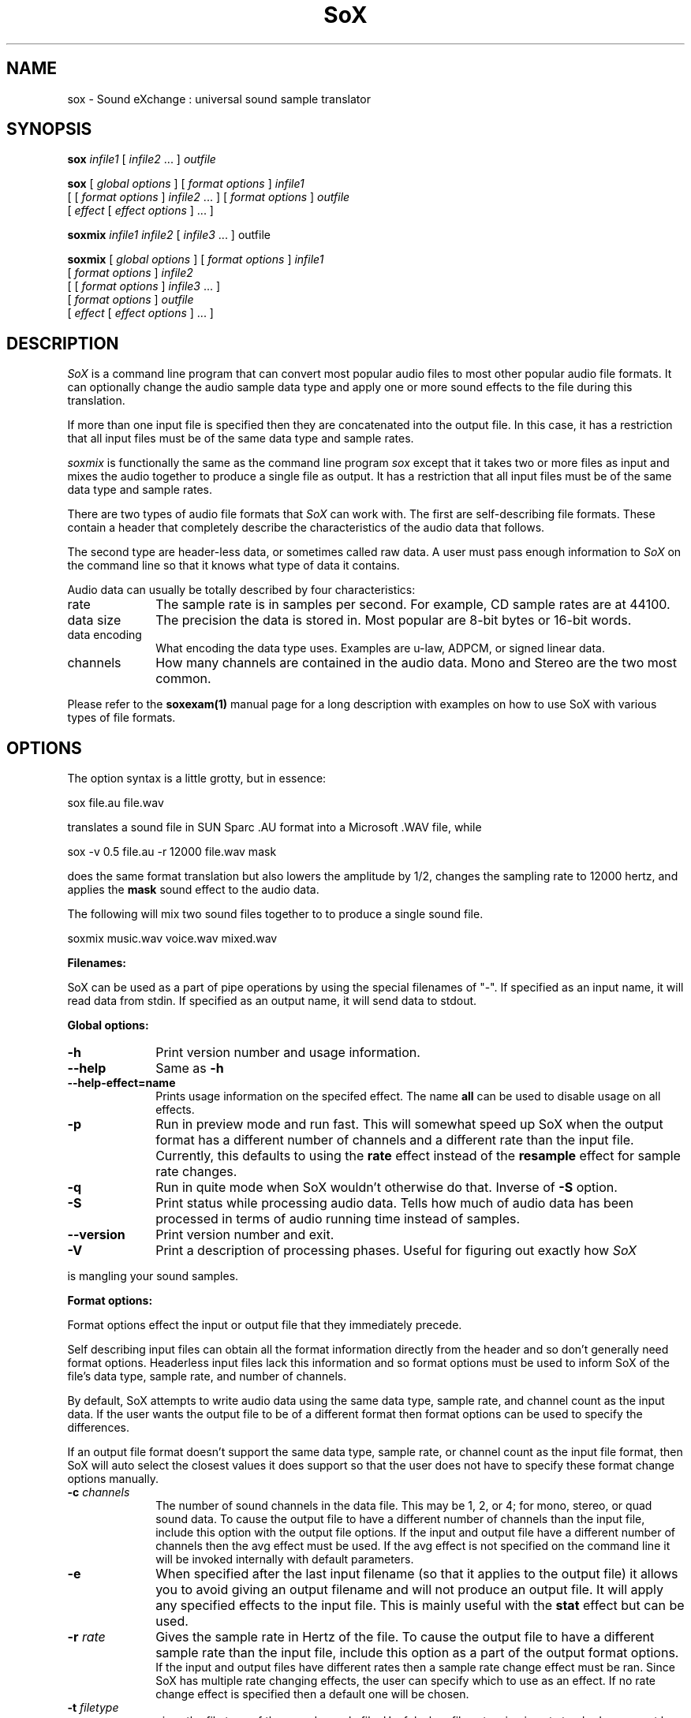 .de Sh
.br
.ne 5
.PP
\fB\\$1\fR
.PP
..
.de Sp
.if t .sp .5v
.if n .sp
..
.TH SoX 1 "December 11, 2001" "sox" "Sound eXchange"
.SH NAME
sox \- Sound eXchange : universal sound sample translator
.SH SYNOPSIS
.P
\fBsox\fR \fIinfile1\fR [ \fIinfile2\fR ... ] \fIoutfile\fR
.P
\fBsox\fR [ \fIglobal options\fR ] [ \fIformat options\fR ] \fIinfile1\fR
.br
    [ [ \fIformat options\fR ] \fIinfile2\fR ... ] [ \fIformat options\fR ] \fIoutfile\fR
.br
    [ \fIeffect\fR [ \fIeffect options\fR ] ... ]
.P
\fBsoxmix\fR \fIinfile1 infile2\fR [ \fIinfile3\fR ... ] outfile\fR
.P
\fBsoxmix\fR [ \fIglobal options\fR ] [ \fIformat options\fR ] \fIinfile1\fR
.br
    [ \fIformat options\fR ] \fIinfile2\fR
.br
    [ [ \fIformat options\fR ] \fIinfile3\fR ... ]
.br
    [ \fIformat options\fR ] \fIoutfile\fR
.br
    [ \fIeffect\fR [ \fIeffect options\fR ] ... ]
.SH DESCRIPTION
.I SoX
is a command line program that can convert most popular audio files
to most other popular audio file formats.  It can optionally change
the audio sample data type and apply one or more
sound effects to the file during this translation.  
.P
If more than one input file is specified then they are concatenated into the
output file.  In this case, it has a restriction that all input files
must be of the same data type and sample rates.
.P
.I soxmix
is functionally the same as the command line program
.I sox
except that it takes two or more files as input and mixes the audio together
to produce a single file as output.  It has a restriction that all
input files must be of the same data type and sample rates.
.P
There are two types of audio file formats that
.I SoX
can work with.  The first are self-describing file formats.  These
contain a header that completely describe the characteristics of
the audio data that follows.
.P
The second type are header-less data, or sometimes called raw data.  A
user must pass enough information to
.I SoX
on the command line so that it knows what type of data it contains.
.P
Audio data can usually be totally described by four characteristics:
.TP 10
rate
The sample rate is in samples per second.  For example, CD sample rates are at 44100.
.TP 10 
data size
The precision the data is stored in.  Most popular are 8-bit bytes or 16-bit 
words.
.TP 10
data encoding
What encoding the data type uses.  Examples are u-law, ADPCM, or signed linear data.
.TP 10
channels
How many channels are contained in the audio data.  Mono and Stereo are the two most common.
.P
Please refer to the
.B soxexam(1)
manual page for a long description with examples on how to use SoX with
various types of file formats.
.SH OPTIONS
The option syntax is a little grotty, but in essence:
.P
.br
	sox file.au file.wav
.P
.br
translates a sound file in SUN Sparc .AU format 
into a Microsoft .WAV file, while
.P
.br
	sox -v 0.5 file.au -r 12000 file.wav mask
.P
.br
does the same format translation but also 
lowers the amplitude by 1/2, changes
the sampling rate to 12000 hertz, and applies the \fBmask\fR sound effect
to the audio data.
.P
The following will mix two sound files together to to produce a single sound
file.
.P
.br
        soxmix music.wav voice.wav mixed.wav
.PP
\fBFilenames:\fR
.PP
SoX can be used as a part of pipe operations by using the special
filenames of "-".  If specified as an input name, it will read data
from stdin.  If specified as an output name, it will send data
to stdout.
.PP
\fBGlobal options:\fR
.TP 10
\fB-h\fR
Print version number and usage information.
.TP 10
\fB--help\fR
Same as \fB-h\fR
.TP 10
\fB--help-effect=name\fR
Prints usage information on the specifed effect.  The name
\fBall\fR can be used to disable usage on all effects.
.TP 10
\fB-p\fR
Run in preview mode and run fast.  This will somewhat speed up
SoX when the output format has a different number of channels and
a different rate than the input file.  Currently, this defaults to
using the \fBrate\fR effect instead of the \fBresample\fR effect for sample
rate changes.
.TP 10
\fB-q\fR
Run in quite mode when SoX wouldn't otherwise do that.  Inverse of \fB-S\fR
option.
.TP
\fB-S\fR
Print status while processing audio data.  Tells how much of audio data has been
processed in terms of audio running time instead of samples.
.TP 10
\fB--version\fR
Print version number and exit.
.TP 10
\fB-V\fR
Print a description of processing phases.
Useful for figuring out exactly how
.I SoX
.PP
is mangling your sound samples.
.PP
\fBFormat options:\fR
.PP
Format options effect the input or output file that they immediately precede.
.PP
Self describing input files can obtain all the format information directly from the header and so don't generally need format options.  Headerless input files lack this information and so format options must be used to inform SoX of the file's data type, sample rate, and number of channels.
.PP
By default, SoX attempts to write audio data using the same data type, sample rate, and channel count as the input data.  If the user wants the output file to be of a different format then format options can be used to specify the differences.
.PP
If an output file format doesn't support the same data type, sample rate, or channel count as the input file format, then SoX will auto select the closest values it does support so that the user does not have to specify these format change options manually.
.TP 10
\fB-c \fIchannels\fR
The number of sound channels in the data file.
This may be 1, 2, or 4; for mono, stereo, or quad sound data.  To cause
the output file to have a different number of channels than the input
file, include this option with the output file options.
If the input and output file have a different number of channels then the
avg effect must be used.  If the avg effect is not specified on the 
command line it will be invoked internally with default parameters.
.TP 10
\fB-e\fR
When specified after the last input filename (so that it applies
to the output file)
it allows you to avoid giving an output filename and will not
produce an output file.  It will apply any specified effects
to the input file.  This is mainly useful with the \fBstat\fR effect
but can be used.
.TP 10
\fB-r \fIrate\fR
Gives the sample rate in Hertz of the file.  To cause the output file to have
a different sample rate than the input file, include this option as a part
of the output format options.
.br
If the input and output files have
different rates then a sample rate change effect must be ran.  Since SoX has
multiple rate changing effects, the user can specify which to use as an effect.  If no rate change effect is specified then a default one will be chosen.
.TP 10
\fB-t \fIfiletype\fR
gives the file type of the sound sample file.  Useful when file extension 
is not standard or can not be determeind by looking at the header of the file.
See the section \fRFILE TYPES\fR for a list of supported file types.
.TP 10
\fB-v \fIvolume\fR
Change amplitude (floating point); 
less than 1.0 decreases, greater than 1.0 increases.  May use a negative
number to invert the phase of the audio data.  It is interesting to note
that we perceive volume
logarithmically but this adjusts the amplitude linearly.

As with other format options, the volume option effects the
file its specified with.  This is useful whe processing mutiple
input files as the volume adjustment can be specified for each
input file or just once to adjust the output file.  This can be
compared to an audio mixer were you can control the volume of
each input as well as a master volume (output side).

\fIsoxmix\fR defaults the value of the -v option for each input
file to 1/input_file_count.  This means if your mixing two
input files together then each input file's volume is adjusted
by 0.5.  This is done to prevent clipping of audio data during
the mixing operation. 
Users will most likely not be happy with this large of a volume adjustment
and can specify the -v option to override this default value.
                                   
Note: For the non-mixing case, see the \fBstat\fR effect for information on 
finding the maximum volume adjustment that can be done with this option 
without causing audio data to be clipped.
.TP 10
\fB-x\fR
The sample data is in XINU format; that is,
it comes from a machine with the opposite word order 
than yours and must
be swapped according to the word-size given above.
Only 16-bit and 32-bit integer data may be swapped.
Machine-format floating-point data is not portable.
.TP 10
\fB-s/-u/-U/-A/-a/-i/-g/-f\fR
The sample data encoding is signed linear (2's complement),
unsigned linear, u-law (logarithmic), A-law (logarithmic),
ADPCM, IMA_ADPCM, GSM, or Floating-point.

U-law (actually shorthand for mu-law) and A-law are the U.S. and
international standards for logarithmic telephone sound compression.
When uncompressed u-law has roughly the precision of 14-bit PCM audio
and A-law has roughly the precision of 13-bit PCM audio.

A-law and u-law data is sometimes encoded using a reversed bit-ordering
(ie. MSB becomes LSB).  Internally, SoX understands how to work with
this encoding but there is currently no command line option to
specify it.  If you need this support then you can use the psuedo
file types of ".la" and ".lu" to inform sox of the encoding.  See
supported file types for more information.
                                   
ADPCM is a form of sound compression that has a good
compromise between good sound quality and fast encoding/decoding
time.  It is used for telephone sound compression and places were
full fidelity is not as important.  When uncompressed it has roughly
the precision of 16-bit PCM audio.  Popular version of ADPCM include
G.726, MS ADPCM, and IMA ADPCM.  The \fB-a\fR flag has different meanings
in different file handlers.  In \fB.wav\fR files it represents MS ADPCM
files, in all others it means G.726 ADPCM.
IMA ADPCM is a specific form of ADPCM compression, slightly simpler
and slightly lower fidelity than Microsoft's flavor of ADPCM.
IMA ADPCM is also called DVI ADPCM.
                                   
GSM is a standard used for telephone sound compression in
European countries and its gaining popularity because of its
quality.  It usually is CPU intensive to work with GSM audio data.
.TP 10
\fB-b/-w/-l/-d\fR
The sample data size is in bytes, 16-bit words, 32-bit long words, 
or 64-bit double long (long long) words.
.SH FILE TYPES
.I SoX
attempts to determine the file type of input files automatically by looking 
at the header of the audio file.  When it is unable to detect the file
type or if its an output file
then it uses the file extension of the file to determine what type of file 
format handler to use.  This can be overridden by specifying the
"-t" option on the command line.
.P
The input and output files may be read from standard in and out.  This
is done by specifying '-' as the filename.
.P
File formats which have headers are checked, 
if that header doesn't seem right,
the program exits with an appropriate message.
.P
The following file formats are supported:
.PP
.TP 10
.B .8svx
Amiga 8SVX musical instrument description format.
.TP 10
.B .aiff
AIFF files used on Apple IIc/IIgs and SGI.
Note: the AIFF format supports only one SSND chunk.
It does not support multiple sound chunks, 
or the 8SVX musical instrument description format.
AIFF files are multimedia archives and
can have multiple audio and picture chunks.
You may need a separate archiver to work with them.
.TP 10
.B .alsa
ALSA /dev/snd/pcmCxDxp device driver.
This is a pseudo-file type and can be optionally compiled into SoX.  Run
.B sox -h
to see if you have support for this file type.  When this driver is used
it allows you to open up the ALSA /dev/snd/pcmCxDxp file and configure it to
use the same data format as passed in to \fBSoX\fR.
It works for both playing and recording sound samples.  When playing sound
files it attempts to set up the ALSA driver to use the same format as the
input file.  It is suggested to always override the output values to use
the highest quality samples your sound card can handle.  Example:
.I sox infile -t alsa -w -s /dev/snd/pcmC0D0p
.TP 10
.B .au
SUN Microsystems AU files.
There are apparently many types of .au files;
DEC has invented its own with a different magic number
and word order.  
The .au handler can read these files but will not write them.
Some .au files have valid AU headers and some do not.
The latter are probably original SUN u-law 8000 hz samples.
These can be dealt with using the 
.B .ul
format (see below).
.TP 10
.B .avr
Audio Visual Research.
The AVR format is produced by a number of commercial packages
on the Mac.
.TP 10
.B .cdr
CD-R. CD-R files are used in mastering music on Compact Disks.
The audio data on a CD-R disk is a raw audio file
with a format of stereo 16-bit signed samples at a 44khz sample
rate.  There is a special blocking/padding oddity at the end
of the audio file and is why it needs its own handler.
.TP 10
.B .cvs
Continuously Variable Slope Delta modulation. 
Used to compress speech audio for applications such as voice mail.
.TP 10
.B .dat      
Text Data files. 
These files contain a textual representation of the
sample data.  There is one line at the beginning
that contains the sample rate.  Subsequent lines
contain two numeric data items: the time since
the beginning of the first sample and the sample value.
Values are normalized so that the maximum and minimum
are 1.00 and -1.00.  This file format can be used to
create data files for external programs such as
FFT analyzers or graph routines.  SoX can also convert
a file in this format back into one of the other file
formats.
.TP 10
.B .gsm
GSM 06.10 Lossy Speech Compression. 
A standard for compressing speech which is used in the
Global Standard for Mobil telecommunications (GSM).  Its good
for its purpose, shrinking audio data size, but it will introduce
lots of noise when a given sound sample is encoded and decoded
multiple times.  This format is used by some voice mail applications.
It is rather CPU intensive.
.br
GSM in
.B SoX
is optional and requires access to an external GSM library.  To see
if there is support for gsm run \fBsox -h\fR
and look for it under the list of supported file formats.
.TP 10
.B .hcom
Macintosh HCOM files.
These are (apparently) Mac FSSD files with some variant
of Huffman compression.
The Macintosh has wacky file formats and this format
handler apparently doesn't handle all the ones it should.
Mac users will need your usual arsenal of file converters
to deal with an HCOM file under Unix or DOS.
.TP 10
.B .maud
An IFF-conformant sound file type, registered by
MS MacroSystem Computer GmbH, published along
with the "Toccata" sound-card on the Amiga.
Allows 8bit linear, 16bit linear, A-Law, u-law
in mono and stereo.
.TP 10
.B .mp3
MP3 Compressed Audio. MP3 audio files come from the MPEG standards for audio and video compression.  They are a lossy compression format that achieves good compression rates with a minimum amount of quality loss.  Also see Ogg Vorbis for a similar format.
MP3 support in
.B SoX
is optional and requires access to either or both the external 
libmad and libmp3lame libraries.  To
see if there is support for Mp3 run \fBsox -h\fR
and look for it under the list of supported file formats as "mp3".

.TP 10
.B .nul
Null file handler.  This is a fake file hander that act as if its reading
a stream of 0's from a while or fake writing output to a file.  This
is not a very useful file handler in most cases.  It might be useful in
some scripts were you do not want to read or write from a real file
but would like to specify a filename for consistency.
.TP 10
.B .ogg
Ogg Vorbis Compressed Audio. 
Ogg Vorbis is a open, patent-free CODEC designed for compressing music
and streaming audio.  It is similar to MP3, VQF, AAC, and other lossy
formats.  
.B SoX
can decode all types of Ogg Vorbis files, but can only encode at 128 kbps.
Decoding is somewhat CPU intensive and encoding is very CPU intensive.
.br
Ogg Vorbis in
.B SoX
is optional and requires access to external Ogg Vorbis libraries.  To
see if there is support for Ogg Vorbis run \fBsox -h\fR
and look for it under the list of supported file formats as "vorbis".
.TP 10
.B ossdsp
OSS /dev/dsp device driver.
This is a pseudo-file type and can be optionally compiled into SoX.  Run
.B sox -h
to see if you have support for this file type.  When this driver is used
it allows you to open up the OSS /dev/dsp file and configure it to
use the same data format as passed in to \fBSoX\fR.
It works for both playing and recording sound samples.  When playing sound
files it attempts to set up the OSS driver to use the same format as the
input file.  It is suggested to always override the output values to use
the highest quality samples your sound card can handle.  Example:
.I sox infile -t ossdsp -w -s /dev/dsp
.TP 10
.B .prc
Psion Record. Used in some Psion devices for System alarms and recordings made by the built-in Record application.  This format is newer then
the .wve format that is used in some Psion devices.
.TP 10
.B .sf
IRCAM Sound Files. Sound Files are used by academic music software 
such as the CSound package, and the MixView sound sample editor.
.TP 10
.B .sph
.br
SPHERE (SPeech HEader Resources) is a file format defined by NIST
(National Institute of Standards and Technology) and is used with
speech audio.  SoX can read these files when they contain
u-law and PCM data.  It will ignore any header information that
says the data is compressed using \fIshorten\fR compression and
will treat the data as either u-law or PCM.  This will allow SoX
and the command line \fIshorten\fR program to be ran together using
pipes to uncompress the data and then pass the result to SoX for processing.
.TP 10
.B .smp
Turtle Beach SampleVision files.
SMP files are for use with the PC-DOS package SampleVision by Turtle Beach
Softworks. This package is for communication to several MIDI samplers. All
sample rates are supported by the package, although not all are supported by
the samplers themselves. Currently loop points are ignored.
.TP 10
.B .snd
Under DOS this file format is the same as the \fB.sndt\fR format.  Under all
other platforms it is the same as the \fB.au\fR format.
.TP 10
.B .sndt
SoundTool files.
This is an older DOS file format.
.TP 10
.B sunau
Sun /dev/audio device driver.
This is a pseudo-file type and can be optionally compiled into SoX.  Run
.B sox -h
to see if you have support for this file type.  When this driver is used
it allows you to open up a Sun /dev/audio file and configure it to
use the same data type as passed in to
.B SoX.
It works for both playing and recording sound samples.  When playing sound
files it attempts to set up the audio driver to use the same format as the
input file.  It is suggested to always override the output values to use
the highest quality samples your hardware can handle.  Example:
.I sox infile -t sunau -w -s /dev/audio
or
.I sox infile -t sunau -U -c 1 /dev/audio
for older sun equipment.
.TP 10
.B .txw
Yamaha TX-16W sampler.
A file format from a Yamaha sampling keyboard which wrote IBM-PC
format 3.5\" floppies.  Handles reading of files which do not have
the sample rate field set to one of the expected by looking at some
other bytes in the attack/loop length fields, and defaulting to
33kHz if the sample rate is still unknown.
.TP 10
.B .vms
(More info to come.)
Used to compress speech audio for applications such as voice mail.
.TP 10
.B .voc
Sound Blaster VOC files.
VOC files are multi-part and contain silence parts, looping, and
different sample rates for different chunks.
On input, the silence parts are filled out, loops are rejected,
and sample data with a new sample rate is rejected.
Silence with a different sample rate is generated appropriately.
On output, silence is not detected, nor are impossible sample rates.
Note, this version now supports playing VOC files with multiple
blocks and supports playing files containing u-law and A-law samples.
.TP 10
.B vorbis
See
.B .ogg
format.
.TP 10
.B .vox
A headerless file of Dialogic/OKI ADPCM audio data commonly comes with the
extension .vox.  This ADPCM data has 12-bit precision packed into only 4-bits.
.TP 10
.B .wav
Microsoft .WAV RIFF files.
The are the native sound file format of Windows, and widely used for uncompressed sound.

Normally \fB.wav\fR files have all formatting information
in their headers, and so do not need any format options
specified for an input file. If any are, they will
override the file header, and you will be warned to this effect.
You had better know what you are doing! Output format
options will cause a format conversion, and the \fB.wav\fR
will written appropriately.

SoX currently can read PCM, ULAW, ALAW, MS ADPCM, and IMA (or DVI) ADPCM.
It can write all of these formats including the ADPCM encoding.
Big endian versions of RIFF files, called RIFX, can also be read
and written.  To write a RIFX file, use the 
.I -x
option with the output file options.
.TP 10
.B .wve
Psion 8-bit A-law. Used on older Psion PDAs.
.TP 10
.B .raw
Raw files (no header).
The sample rate, size (byte, word, etc), 
and encoding (signed, unsigned, etc.)
of the sample file must be given.
The number of channels defaults to 1.
.TP 10
.B ".ub, .sb, .uw, .sw, .ul, .al, .lu, .la, .sl"
These are several suffices which serve as
a shorthand for raw files with a given size and encoding.
Thus, \fBub, sb, uw, sw, ul, al, lu, la\fR and \fBsl\fR
correspond to "unsigned byte", "signed byte",
"unsigned word", "signed word", "u-law" (byte), "A-law" (byte),
inverse bit order "u-law", inverse bit order "A-law", and "signed long".
The sample rate defaults to 8000 hz if not explicitly set,
and the number of channels defaults to 1.
There are lots of Sparc samples floating around in u-law format
with no header and fixed at a sample rate of 8000 hz.
(Certain sound management software cheerfully ignores the headers.)
Similarly, most Mac sound files are in unsigned byte format with
a sample rate of 11025 or 22050 hz.
.TP 10
.B .auto
This is a "meta-type" and is the default file type if the user does not specify one. This file type attempts to guess the real type by looking for magic words in the header. If the type can't be guessed, the program
exits with an error message.  The input must be a plain file, not a
pipe.  This type can't be used for output files.
.SH EFFECTS
Multiple effects may be applied to the audio data by specifying them
one after another at the end of the command line.
.TP 10
avg [ \fI-l\fR | \fI-r\fR | \fI-f\fR | \fI-b\fR | \fI-1\fR | \fI-2\fR | \fI-3\fR | \fI-4\fR | \fIn,n,...,n\fR ]
Reduce the number of channels by averaging the samples,
or duplicate channels to increase the number of channels.
This effect is automatically used when the number of input
channels differ from the number of output channels.  When reducing
the number of channels it is possible to manually specify the
avg effect and use the \fI-l\fR, \fI-r\fR, \fI-f\fR, \fI-b\fR,
\fI-1\fR, \fI-2\fR, \fI-3\fR, \fI-4\fR, options to select only
the left, right, front, back channel(s) or specific channel 
for the output instead of averaging the channels.
The \fI-l\fR, and \fI-r\fR options will do averaging
in quad-channel files so select the exact channel to prevent this.

The avg effect can also be invoked with up to 16 double-precision
numbers, seperated by commas, which specify the proportion (0.0 = 0% and 1.0 = 100%) 
of each input channel that is to be mixed into each output channel.
In two-channel mode, 4 numbers are given: l->l, l->r, r->l, and r->r,
respectively.
In four-channel mode, the first 4 numbers give the proportions for the
left-front output channel, as follows: lf->lf, rf->lf, lb->lf, and
rb->rf.
The next 4 give the right-front output in the same order, then
left-back and right-back.

It is also possible to use the 16 numbers to expand or reduce the
channel count; just specify 0 for unused channels.

Finally, certain reduced combination of numbers can be specified
for certain input/output channel combinations.


In Ch  Out Ch Num Mappings
.br
_____  ______ ___ _____________________________
.b4
  2      1     2   l->l, r->l
.br
  2      2     1   adjust balance
.br
  4      1     4   lf->l, rf->l, lb->l, rb-l
.br
  4      2     2   lf->l&rf->r, lb->l&rb->r
.br
  4      4     1   adjust balance
.br
  4      4     2   front balance, back balance
.br

.TP 10
band \fB[ \fI-n \fB] \fIcenter \fB[ \fIwidth\fB ]
Apply a band-pass filter.
The frequency response drops logarithmically
around the
.I center
frequency.
The
.I width
gives the slope of the drop.
The frequencies at 
.I "center + width"
and
.I "center - width"
will be half of their original amplitudes.
.B Band
defaults to a mode oriented to pitched signals,
i.e. voice, singing, or instrumental music.
The 
.I -n
(for noise) option uses the alternate mode
for un-pitched signals.
.B Warning:
.I -n
introduces a power-gain of about 11dB in the filter, so beware
of output clipping.
.B Band
introduces noise in the shape of the filter,
i.e. peaking at the 
.I center
frequency and settling around it.
See \fBfilter\fR for a bandpass effect with steeper shoulders.
.TP 10
bandpass \fIfrequency bandwidth\fB
Butterworth bandpass filter. Description coming soon!
.TP 10
bandreject \fIfrequency bandwidth\fB
Butterworth bandreject filter.  Description coming soon!
.TP
chorus \fIgain-in gain-out delay decay speed depth 
.TP 10
       -s \fR| \fI-t [ \fIdelay decay speed depth -s \fR| \fI-t ... \fR]
Add a chorus to a sound sample.  Each quadtuple
delay/decay/speed/depth gives the delay in milliseconds
and the decay (relative to gain-in) with a modulation
speed in Hz using depth in milliseconds.
The modulation is either sinusoidal (-s) or triangular
(-t).  Gain-out is the volume of the output.
.TP
compand \fIattack1,decay1\fR[,\fIattack2,decay2\fR...]
.TP 
        \fIin-dB1,out-dB1\fR[,\fIin-dB2,out-dB2\fR...]
.TP 10
        [\fIgain\fR [\fIinitial-volume\fR [\fIdelay\fR ] ] ]
Compand (compress or expand) the dynamic range of a sample.  The
attack and decay time specify the integration time over which the
absolute value of the input signal is integrated to determine its
volume; attacks refer to increases in volume and decays refer to
decreases.  Where more than one pair of attack/decay parameters are
specified, each channel is treated separately and the number of pairs
must agree with the number of input channels.  The second parameter is
a list of points on the compander's transfer function specified in dB
relative to the maximum possible signal amplitude.  The input values
must be in a strictly increasing order but the transfer function does
not have to be monotonically rising.  The special value \fI-inf\fR may
be used to indicate that the input volume should be associated output
volume.  The points \fI-inf,-inf\fR and \fI0,0\fR are assumed; the
latter may be overridden, but the former may not.

The third
(optional) parameter is a post-processing gain in dB which is applied
after the compression has taken place; the fourth (optional) parameter
is an initial volume to be assumed for each channel when the effect
starts.  This permits the user to supply a nominal level initially, so
that, for example, a very large gain is not applied to initial signal
levels before the companding action has begun to operate: it is quite
probable that in such an event, the output would be severely clipped
while the compander gain properly adjusts itself.

The fifth (optional) parameter is a delay in seconds.
The input signal is analyzed immediately to control the compander, but
it is delayed before being fed to the volume adjuster.
Specifying a delay approximately equal to the attack/decay times
allows the compander to effectively operate in a "predictive" rather than a
reactive mode.
.TP 10
copy
Copy the input file to the output file.
This is the default effect if both files have the same 
sampling rate.
.TP 10
dcshift \fIshift\fR [ \fIlimitergain\fR ]
DC Shift the audio data, with basic linear amplitude formula.
This is most useful if your audio data tends to not be centered around
a value of 0.  Shifting it back will allow you to get the most volume
adjustments without clipping audio data.

The first option is the \fIdcshift\fR value.  It is a floating point number that
indicates the amount to shift.

An option limtergain value can be specified as well.  It should have a value much less then 1.0 and is used only on peaks to prevent clipping.
.TP 10
deemph
Apply a treble attenuation shelving filter to samples in
audio cd format.  The frequency response of pre-emphasized
recordings is rectified.  The filtering is defined in the
standard document ISO 908.
.TP 10
earwax
Makes sound easier to listen to on headphones.
Adds audio-cues to samples in audio cd format so that
when listened to on headphones the stereo image is
moved from inside
your head (standard for headphones) to outside and in front of the
listener (standard for speakers). See 
www.geocities.com/beinges
for a full explanation.
.TP 10
echo \fIgain-in gain-out delay decay \fR[ \fIdelay decay ... \fR]
Add echoing to a sound sample.
Each delay/decay part gives the delay in milliseconds 
and the decay (relative to gain-in) of that echo.
Gain-out is the volume of the output.
.TP 10
echos \fIgain-in gain-out delay decay \fR[ \fIdelay decay ... \fR]
Add a sequence of echos to a sound sample.
Each delay/decay part gives the delay in milliseconds 
and the decay (relative to gain-in) of that echo.
Gain-out is the volume of the output.
.TP
fade [ \fItype\fR ] \fIfade-in-length\fR
.TP 10
     [ \fIstop-time\fR [ \fIfade-out-length\fR ] ]
Add a fade effect to the beginning, end, or both of the audio data.  

For fade-ins, this starts from the first sample and ramps the volume of the audio from 0 to full volume over \fIfade-in-length\fR seconds.  Specify 0 seconds if no fade-in is wanted.

For fade-outs, the audio data will be truncated at the stop-time and
the volume will be ramped from full volume down to 0 starting at
\fIfade-out-length\fR seconds before the \fIstop-time\fR.  If fade-out-length
is not specified, it defaults to the same value as fade-in-length.
No fade-out is performed if the stop-time is not specified.

All times can be specified in either periods of time or sample counts.
To specify time periods use the format hh:mm:ss.frac format.  To specify
using sample counts, specify the number of samples and append the letter 's'
to the sample count (for example 8000s).

An optional \fItype\fR can be specified to change the type of envelope.  Choices are q for quarter of a sinewave, h for half a sinewave, t for linear slope, l for logarithmic, and p for inverted parabola.  The default is a linear slope.
.TP 10
filter [ \fIlow\fR ]-[ \fIhigh\fR ] [ \fIwindow-len\fR [ \fIbeta\fR ] ]
Apply a Sinc-windowed lowpass, highpass, or bandpass filter of given
window length to the signal.
\fIlow\fR refers to the frequency of the lower 6dB corner of the filter.
\fIhigh\fR refers to the frequency of the upper 6dB corner of the filter.

A lowpass filter is obtained by leaving \fIlow\fR unspecified, or 0.
A highpass filter is obtained by leaving \fIhigh\fR unspecified, or 0,
or greater than or equal to the Nyquist frequency.

The \fIwindow-len\fR, if unspecified, defaults to 128.
Longer windows give a sharper cutoff, smaller windows a more gradual cutoff.

The \fIbeta\fR, if unspecified, defaults to 16.  This selects a Kaiser window.
You can select a Nuttall window by specifying anything <= 2.0 here.
For more discussion of beta, look under the \fBresample\fR effect.

.TP 10
flanger \fIgain-in gain-out delay decay speed\fR < -s | -t >
Add a flanger to a sound sample.  Each triple
delay/decay/speed gives the delay in milliseconds
and the decay (relative to gain-in) with a modulation
speed in Hz.
The modulation is either sinusoidal (-s) or triangular
(-t).  Gain-out is the volume of the output.
.TP 10
highp \fIfrequency\fR
Apply a single pole recursive high-pass filter.
The frequency response drops logarithmically with 
I frequency 
in the middle of the drop.
The slope of the filter is quite gentle.
See \fBfilter\fR for a highpass effect with sharper cutoff.
.TP 10
highpass \fIfrequency\fB
Butterworth highpass filter.  Description coming soon!
.TP 10
lowp \fIfrequency\fR
Apply a single pole recursive low-pass filter.
The frequency response drops logarithmically with 
.I frequency 
in the middle of the drop.
The slope of the filter is quite gentle.
See \fBfilter\fR for a lowpass effect with sharper cutoff.
.TP 10
lowpass \fIfrequency\fB
Butterworth lowpass filter.  Description coming soon!
.TP 10
mask
Add "masking noise" to signal.
This effect deliberately adds white noise to a sound 
in order to mask quantization effects,
created by the process of playing a sound digitally.
It tends to mask buzzing voices, for example.
It adds 1/2 bit of noise to the sound file at the
output bit depth.
.TP
mcompand "\fIattack1,decay1\fR[,\fIattack2,decay2\fR...]
.TP 
         \fIin-dB1,out-dB1\fR[,\fIin-dB2,out-dB2\fR...]
.TP 10
         [\fIgain\fR [\fIinitial-volume\fR [\fIdelay\fR ] ] ]" \fIxover_freq\fR

Multi-band compander is similar to the single band compander but
the audio file is first divided up into bands and then the compander
is ran on each band.  See the \fBcompand\fR effect for definition of its options.  Compand options are specified between double quotes and the crossover frequency for that band is specefied seperately with \fIxover_fre\fR.  This can be repeated multiple times to create multiple bands.
.TP
noiseprof [\fIprofile-file\fR]
.TP 10
noisered \fIprofile-file\fR [\fIthreshold\fR]
Noise reduction filter with profiling. This filter is moderately effective at
removing consistent background noise such as hiss or hum. To use it, first run
the \fBnoiseprof\fR effect on a section of silence
(that is, a section which contains
nothing but noise). The \fBnoiseprof\fR effect will print a noise profile
to \fIprofile-file\fR, or to stdout if no \fIprofile-file\fR is specified.
If there is sound output on stdout then the profile will instead be directed to
stderr.

To actually remove the noise, run SoX again with the \fInoisered\fR filter. The
filter needs one argument, \fIprofile-file\fR, which contains the noise profile
from noiseprof. \fIthershold\fR specifies how much noise should be removed, and
may be between 0 and 1 with a default of 0.5. Higher values will remove more
noise but present a greater possibility of distorting the desired audio signal.
Experiment with different threshold values to find the optimal one for your
sample.
.TP 10
pan \fIdirection\fB
Pan the sound of an audio file from one channel to another.  This is done by
changing the volume of the input channels so that it fades out on one
channel and fades-in on another.  If the number of input channels is
different then the number of output channels then this effect tries to
intelligently handle this.  For instance, if the input contains 1 channel
and the output contains 2 channels, then it will create the missing channel
itself.  The 
.I direction
is a value from -1.0 to 1.0.  -1.0 represents
far left and 1.0 represents far right.  Numbers in between will start the
pan effect without totally muting the opposite channel.
.TP 10
phaser \fIgain-in gain-out delay decay speed\fR < -s | -t >
Add a phaser to a sound sample.  Each triple
delay/decay/speed gives the delay in milliseconds
and the decay (relative to gain-in) with a modulation
speed in Hz.
The modulation is either sinodial (-s) or triangular
(-t).  The decay should be less than 0.5 to avoid
feedback.  Gain-out is the volume of the output.
.TP 10
pick [ \fI-1\fR | \fI-2\fR | \fI-3\fR | \fI-4\fR | \fI-l\fR | \fI-r\fR | \fI-f\fR | \fI-b\fR ]
Pick a subset of channels to be copied into the output file.  This effect is just an alias of the "avg" effect but is left here for historical reasons.
.TP 10
pitch \fIshift [ width interpole fade ]\fB
Change the pitch of file without affecting its duration by cross-fading
shifted samples.
.I shift
is given in cents. Use a positive value to shift to treble, negative value to shift to bass.
Default shift is 0.
.I width
of window is in ms. Default width is 20ms. Try 30ms to lower pitch,
and 10ms to raise pitch.
.I interpole
option, can be "cubic" or "linear". Default is "cubic".  The
.I fade
option, can be "cos", "hamming", "linear" or "trapezoid".
Default is "cos".
.TP
polyphase [ \fI-w \fR< \fInut\fR / \fIham\fR > ] 
.TP
          [ \fI -width \fR< \fI long \fR / \fIshort \fR / \fI# \fR> ] 
.TP 10
          [ \fI-cutoff # \fR ]
Translate input sampling rate to output sampling rate via polyphase
interpolation, a DSP algorithm.  This method is slow and uses lots
of RAM, but gives much better results than 
.B rate.

.br
-w < nut / ham > : select either a Nuttal (~90 dB stopband) or Hamming
(~43 dB stopband) window.  Default is
.I nut.

.br
-width long / short / # : specify the (approximate) width of the filter.
.I long
is 1024 samples;
.I short
is 128 samples.  Alternatively, an exact number can be used.  Default is
.I long.
The
.I short
option is
.B not
recommended, as it produces poor quality results.

.br
-cutoff # : specify the filter cutoff frequency in terms of fraction of
frequency bandwidth, also know as the Nyquist frequency.  Please see 
the \fIresample\fR effect for
further information on Nyquist frequency.  If upsampling, then this is the 
fraction of the original signal
that should go through.  If downsampling, this is the fraction of the
signal left after downsampling.  Default is 0.95.  Remember that
this is a float.

.TP 10
rabbit [ \fI-c0\fR | \fI-c1\fR | \fI-c2\fR | \fI-c3\fR | \fI-c4\fR ]
Resample using libsamplerate, aka Secret Rabbit Code. See
http://www.mega-nerd.com/SRC/ for details of the algorithm. Algorithms
0 through 2 are progressively faster and lower quality versions of the
sinc algorithm; the default is \fI-c0\fR, which is probably the best
quality algorithm for general use currently available in sox.
Algorithm 3 is zero-order hold, and 4 is linear interpolation, which
is only included for completeness. See the \fIresample\fR effect for
more discussion of resampling.

.TP 10
rate
Translate input sampling rate to output sampling rate
via linear interpolation to the Least Common Multiple
of the two sampling rates.
This is the default effect 
if the two files have different sampling rates and the preview options
was specified.
This is fast but noisy:
the spectrum of the original sound will be shifted upwards
and duplicated faintly when up-translating by a multiple.

Lerp-ing is acceptable for cheap 8-bit sound hardware,
but for CD-quality sound you should instead use either
.B resample,
.B rabbit
or
.B polyphase.
If you are wondering which rate changing effects to use, you will want to read a
detailed analysis of all of them at http://leute.server.de/wilde/resample.html
.TP 10
repeat \fIcount\fR
Repeats the audio data \fIcount\fR times.  Requires disk space to store the data to be repeated.
.TP 10
resample [ \fI-qs\fR | \fI-q\fR | \fI-ql\fR ] [ \fIrolloff\fR [ \fIbeta\fR ] ]
Translate input sampling rate to output sampling rate
via simulated analog filtration.
This method is slower than 
.B rate,
but gives much better results.

By default, linear interpolation is used,
with a window width about 45 samples at the lower of the two rate.
This gives an accuracy of about 16 bits, but insufficient stopband rejection
in the case that you want to have rolloff greater than about 0.80 of
the Nyquist frequency.

The \fI-q*\fR options will change the default values for rolloff and beta
as well as use quadratic interpolation of filter
coefficients, resulting in about 24 bits precision.
The \fI-qs\fR, \fI-q\fR, or \fI-ql\fR options specify increased accuracy
at the cost of lower execution speed.  It is optional to specify
rolloff and beta parameters when using the \fI-q*\fR options.

Following is a table of the reasonable defaults which are built-in to SoX:

.br 
   \fBOption  Window rolloff beta interpolation\fR
.br
   \fB------  ------ ------- ---- -------------\fR
.br
   (none)    45    0.80    16     linear
.br
     -qs     45    0.80    16    quadratic
.br
     -q      75    0.875   16    quadratic
.br
     -ql    149    0.94    16    quadratic
.br 
   \fB------  ------ ------- ---- -------------\fR

\fI-qs\fR, \fI-q\fR, or \fI-ql\fR use window lengths of 45, 75, or 149
samples, respectively, at the lower sample-rate of the two files.
This means progressively sharper stop-band rejection, at proportionally
slower execution times.

\fIrolloff\fR refers to the cut-off frequency of the
low pass filter and is given in terms of the
Nyquist frequency for the lower sample rate.  rolloff therefore should
be something between 0.0 and 1.0, in practice 0.8-0.95.  The defaults are
indicated above.

The \fINyquist frequency\fR is equal to (sample rate / 2).  Logically,
this is because the A/D converter needs at least 2 samples to detect 1
cycle at the Nyquist frequency.  Frequencies higher then the Nyquist
will actually appear as lower frequencies to the A/D converter and
is called aliasing.  Normally, A/D converts run the signal through
a highpass filter first to avoid these problems.

Similar problems will happen in software when reducing the sample rate of 
an audio file (frequencies above the new Nyquist frequency can be aliased
to lower frequencies).  Therefore, a good resample effect
will remove all frequency information above the new Nyquist frequency.

The \fIrolloff\fR refers to how close to the Nyquist frequency this cutoff
is, with closer being better.  When increasing the sample rate of an 
audio file you would not expect to have any frequencies exist that are 
past the original Nyquist frequency.  Because of resampling properties, it 
is common to have aliasing data created that is above the old 
Nyquist frequency.  In that case the \fIrolloff\fR refers to how close 
to the original Nyquist frequency to use a highpass filter to remove
this false data, with closer also being better.

The \fIbeta\fR parameter
determines the type of filter window used.  Any value greater than 2.0 is
the beta for a Kaiser window.  Beta <= 2.0 selects a Nuttall window.
If unspecified, the default is a Kaiser window with beta 16.

In the case of Kaiser window (beta > 2.0), lower betas produce a somewhat
faster transition from passband to stopband, at the cost of noticeable artifacts.
A beta of 16 is the default, beta less than 10 is not recommended.  If you want
a sharper cutoff, don't use low beta's, use a longer sample window.
A Nuttall window is selected by specifying any 'beta' <= 2, and the
Nuttall window has somewhat steeper cutoff than the default Kaiser window.
You will probably not need to use the beta parameter at all, unless you are
just curious about comparing the effects of Nuttall vs. Kaiser windows.

This is the default effect if the two files have different sampling rates.
Default parameters are, as indicated above, Kaiser window of length 45,
rolloff 0.80, beta 16, linear interpolation.

\fBNOTE:\fR \fI-qs\fR is only slightly slower, but more accurate for
16-bit or higher precision.

\fBNOTE:\fR In many cases of up-sampling, no interpolation is needed,
as exact filter coefficients can be computed in a reasonable amount of space.
To be precise, this is done when

.br
           input_rate < output_rate
.br
                      &&
.br
  output_rate/gcd(input_rate,output_rate) <= 511
.br
.TP 10
reverb \fIgain-out reverb-time delay \fR[ \fIdelay ... \fR]
Add reverberation to a sound sample.  Each delay is given 
in milliseconds and its feedback is depending on the
reverb-time in milliseconds.  Each delay should be in 
the range of half to quarter of reverb-time to get
a realistic reverberation.  Gain-out is the volume of the
output.
.TP 10
reverse 
Reverse the sound sample completely.
Included for finding Satanic subliminals.
.TP 10
silence \fIabove_periods\fR [ \fIduration threshold\fR[ \fId\fR | \fI%\fR ] [ \fIbelow_periods duration threshold\fR[ \fId\fR | \fI%\fR ]]

Removes silence from the beginning, middle, or end of a sound file.  Silence is anything below a specified threshold.

The \fIabove_periods\fR value is used to indicate if sound should be trimmed at 
the beginning of the audio file.  A value of zero indicates no silence 
should be trimmed from the beginning.  When specifing an non-zero
\fIabove_periods\fR, it trims audio up until it finds non-silence.
Normally, when trimming silence from 
beginning of audio the \fIabove_periods\fR will be 1 but it can be increased to 
higher values to trim all data up to a specific count of non-silence periods.  
For example, if you had an audio file with two songs that each contained 
2 seconds of silence before the song, you could specify an \fIabove_period\fR
of 2 to strip out both silence periods and the first song.

When \fIabove_periods\fR is non-zero, you must also specify a \fIduration\fR and 
\fIthreshold\fR.  \fIDuration\fR indications the amount of time that non-silence must be 
detected before it stops trimming data.  By increasing the duration, burst of noise can be treated as silence and trimmed off.

\fIThreshold\fR is used to indicate what sample value you should treat as 
silence.  For digital audio, a value of 0 may be fine but for audio 
recorded from analog, you may wish to increase ths value to account 
for background noise.

When optionally trimming silence from the end of a sound file, you specify
a \fIbelow_periods\fR count.  In this case, \fIbelow_period\fR means
to remove all audio data after silence is detected. 
Normally, this will be a value 1 of but it can
be increased to skip over periods of silence that are wanted.  For example,
if you have a song with 2 seconds of silence in the middle and 2 second
at the end, you could set below_period to a value of 2 to skip over the
silence in the middle of the audio file.  

For \fIbelow_periods\fR, \fIduration\fR specifies a period of silence
that must exist before data is not copied any more.  By specifying
a higher duration, silence that is wanted can be left in the audio.
For example, if you have a song with an expected 1 second of silence 
in the middle and 2 seconds of silence at the end, a duration of 2
seconds could be used to skip over the middle silence.

Unfortunately, you must know the length of the silence at the 
end of your audio file to trim off silence reliably.  A work around is
to use the \fIsilence\fR effect in combination with the \fIreverse\fR effect.
By first reversing the audio, you can use the \fIabove_periods\fR
to reliably trim all audio from what looks like the front of the file.
Then reverse the file again to get back to normal.

To remove silence from the middle of a file, specify a
\fIbelow_periods\fR that is negative.  This value is then
treated as a positive value and is also used to indicate the
effect should restart processing as specified by the 
\fIabove_periods\fR, making it suitable for removing periods of
silence in the middle of the sound file.

The \fIperiod\fR counts are in units of samples.  \fIDuration\fR counts may be in the format of hh:mm:ss.frac, or the exact count of samples.  \fIThreshold\fR numbers may be suffixed iwth d, or % to indicate the value is in decibels or a percentage of maximum value of the sample value (0% specifies pure digital silence).
.TP 10
speed [ -c ] \fIfactor\fB
Speed up or down the sound, as a magnetic tape with a speed control. 
It affects both pitch and time. A factor of 1.0 means no change, 
and is the default. 
2.0 doubles speed, thus time length is cut by a half and pitch 
is one octave higher. 
0.5 halves speed thus time length doubles and pitch is one octave lower. 
If the optional -c parameter is used then the factor is specified in "cents".
.TP 10
stat [ \fI-s n\fB ] [\fI-rms\fB ] [ \fI-v\fB ] [ \fI-d\fB ]
Do a statistical check on the input file,
and print results on the standard error file.  Audio data is passed
unmodified from input to output file unless used along with the
.B -e
option.

The "Volume Adjustment:" field in the statistics
gives you the argument to the
.B -v
.I number
which will make the sample as loud as possible without clipping. 

The option
.B -v
will print out the "Volume Adjustment:" field's value only and
return.  This could be of use in scripts to auto convert the
volume.  

The
.B -s n
option is used to scale the input data by a given factor.  The default value
of n is the max value of a signed long variable (0x7fffffff).  Internal effects
always work with signed long PCM data and so the value should relate to this
fact.

The
.B -rms
option will convert all output average values to \fIroot mean square\fR
format.

There is also an optional parameter
.B -d
that will print out a hex dump of the
sound file from the internal buffer that is in 32-bit signed PCM data.
This is mainly only of use in tracking down endian problems that
creep in to SoX on cross-platform versions.

.TP 10
stretch \fIfactor [window fade shift fading]\fB
Time stretch file by a given factor. Change duration without affecting the pitch. 
.I factor
of stretching: >1.0 lengthen, <1.0 shorten duration.
.I window
size is in ms. Default is 20ms. The
.I fade
option, can be "lin".
.I shift
ratio, in [0.0 1.0]. Default depends on stretch factor. 1.0
to shorten, 0.8 to lengthen.  The
.I fading
ratio, in [0.0 0.5]. The amount of a fade's default depends on factor
and shift.
.TP 10
swap [ \fI1 2\fB | \fI1 2 3 4\fB ]
Swap channels in multi-channel sound files.  Optionally, you may
specify the channel order you would like the output in.  This defaults
to output channel 2 and then 1 for stereo and 2, 1, 4, 3 for quad-channels.  
An interesting
feature is that you may duplicate a given channel by overwriting another.
This is done by repeating an output channel on the command line.  For example,
swap 2 2 will overwrite channel 1 with channel 2's data; creating a stereo
file with both channels containing the same audio data.
.TP 10
synth [ \fIlength\fR ] \fItype mix\fR [ \fIfreq\fR [ \fI-freq2\fR ] [ \fIoff\fR ] [ \fIph\fR ] [ \fIp1\fR ] [ \fIp2\fR ] [ \fIp3\fR ]
The synth effect will generate various types of audio data.  Although
this effect is used to generate audio data, an input file must be specified.
The length of the input audio file determines the length of the output
audio file.

\fIlength\fR length in sec or hh:mm:ss.frac, 0=inputlength, default=0

\fItype\fR is sine, square, triangle, sawtooth, trapetz, exp,
whitenoise, pinknoise, brownnoise, default=sine

\fImix\fR is create, mix, amod, default=create

\fIfreq\fR frequency at beginning in Hz, not used  for noise..

\fIfreq2\fR frequency at end in Hz, not used for noise..
<freq/2> can be given as %%n, where 'n' is the number of
half notes in respect to A (440Hz)

\fIoff\fR Bias (DC-offset) of signal in percent, default=0

\fIph\fR phase shift 0..100 shift phase 0..2*Pi, not used for noise..

\fIp1\fR square: Ton/Toff, triangle+trapetz: rising slope time (0..100)

\fIp2\fR trapezium: ON time (0..100)

\fIp3\fR trapezium: falling slope position (0..100)
.TP 10
trim \fIstart\fR [ \fIlength\fR ]
Trim can trim off unwanted audio data from the beginning and end of the
audio file.  Audio samples are not sent to the output stream until
the \fIstart\fR location is reached.

The optional \fIlength\fR parameter tells the number of samples to output
after the \fIstart\fR sample and is used to trim off the back side of the
audio data.  Using a value of 0 for the \fIstart\fR parameter will allow
trimming off the back side only.

Both options can be specified using either an amount of time or an
exact count of samples. The format for specifying lengths in time is
hh:mm:ss.frac. A start value of 1:30.5 will not start until 1 minute,
thirty and 1/2 seconds into the audio data. The format for specifying
sample counts is the number of samples with the letter 's' appended to
it. A value of 8000s will wait until 8000 samples are read before
starting to process audio data.
.TP 10
vibro \fIspeed \fB [ \fIdepth\fB ]
Add the world-famous Fender Vibro-Champ sound
effect to a sound sample by using
a sine wave as the volume knob.
.B Speed 
gives the Hertz value of the wave.
This must be under 30.
.B Depth
gives the amount the volume is cut into
by the sine wave,
ranging 0.0 to 1.0 and defaulting to 0.5.
.TP 10
vol \fIgain\fR [ \fItype\fB [ \fIlimitergain\fR ] ]
The vol effect is much like the command line option -v.  It allows you to
adjust the volume of an input file and allows you to specify the adjustment
in relation to amplitude, power, or dB.  If \fItype\fR is not specified then
it defaults to \fIamplitude\fR.
 
When type is 
.I amplitude
then a linear change of the amplitude is performed based on the gain.  Therefore,
a value of 1.0 will keep the volume the same, 0.0 to < 1.0 will cause the
volume to decrease and values of > 1.0 will cause the volume to increase.
Beware of clipping audio data when the gain is greater then 1.0.  A negative
value performs the same adjustment while also changing the phase.

When type is 
.I power
then a value of 1.0 also means no change in volume.

When type is 
.I dB
the amplitude is changed logarithmically.
0.0 is constant while +6 doubles the amplitude.

An optional \fIlimitergain\fR value can be specified and should be a
value much less
then 1.0 (ie 0.05 or 0.02) and is used only on peaks to prevent clipping.
Not specifying this parameter will cause no limiter to be used.  In verbose
mode, this effect will display the percentage of audio data that needed to be
limited.
.SH BUGS
Please report any bugs found in this version of SoX mailing list (sox-users@lists.sourceforge.net)
.SH SEE ALSO
.BR play (1),
.BR rec (1),
.BR soxexam(1)
.LP
The SoX web page at http://sox.sourceforge.net/
.SH LICENSE
Copyright 2006 by Chris Bagwell
.LP
This program is free software; you can redistribute it and/or modify
it under the terms of the GNU General Public License as published by
the Free Software Foundation; either version 2, or (at your option)
any later version.
.LP
This program is distributed in the hope that it will be useful,
but WITHOUT ANY WARRANTY; without even the implied warranty of
MERCHANTABILITY or FITNESS FOR A PARTICULAR PURPOSE.  See the
GNU General Public License for more details.
.SH AUTHORS
Chris Bagwell (cbagwell@users.sourceforge.net).  
.P
Additional authors and contributors are listed in the Changelog file that
is distributed with the source code.
